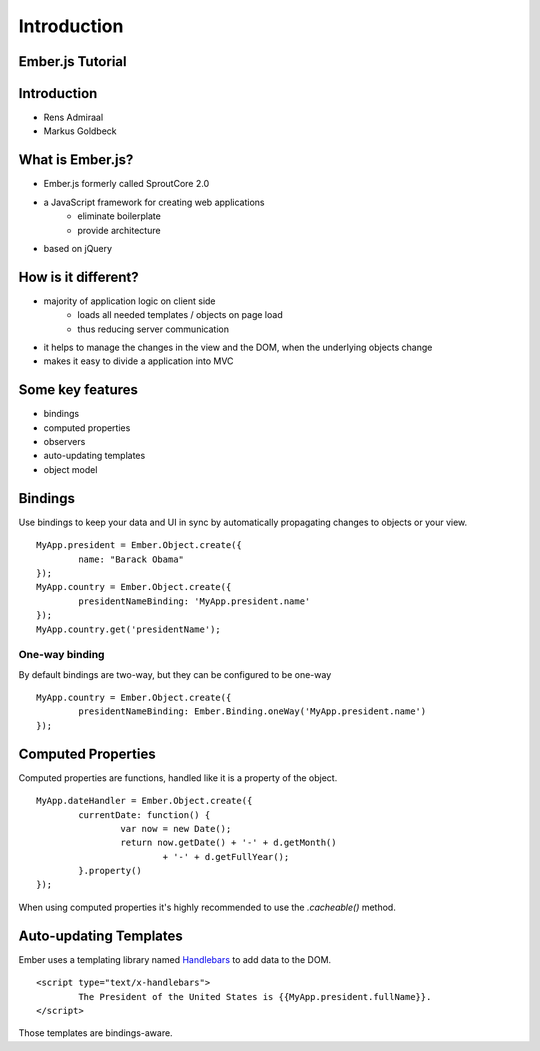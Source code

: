 ============
Introduction
============

Ember.js Tutorial
=================

Introduction
============

* Rens Admiraal
* Markus Goldbeck

What is Ember.js?
=================

* Ember.js formerly called SproutCore 2.0
* a JavaScript framework for creating web applications
	* eliminate boilerplate
	* provide architecture
* based on jQuery

How is it different?
====================

* majority of application logic on client side
	* loads all needed templates / objects on page load
	* thus reducing server communication

* it helps to manage the changes in the view and the DOM, when the underlying objects change
* makes it easy to divide a application into MVC

Some key features
=================

* bindings
* computed properties
* observers
* auto-updating templates
* object model

Bindings
========

Use bindings to keep your data and UI in sync by automatically propagating changes to
objects or your view.

::

	MyApp.president = Ember.Object.create({
		name: "Barack Obama"
	});
	MyApp.country = Ember.Object.create({
		presidentNameBinding: 'MyApp.president.name'
	});
	MyApp.country.get('presidentName');

One-way binding
---------------

By default bindings are two-way, but they can be configured to be one-way

::

	MyApp.country = Ember.Object.create({
		presidentNameBinding: Ember.Binding.oneWay('MyApp.president.name')
	});

Computed Properties
===================

Computed properties are functions, handled like it is a property of the object.

::

	MyApp.dateHandler = Ember.Object.create({
		currentDate: function() {
			var now = new Date();
			return now.getDate() + '-' + d.getMonth()
				+ '-' + d.getFullYear();
		}.property()
	});

When using computed properties it's highly recommended to use the `.cacheable()` method.

Auto-updating Templates
=======================

Ember uses a templating library named `Handlebars <http://handlebarsjs.com/>`_ to add data
to the DOM.

::

	<script type="text/x-handlebars">
		The President of the United States is {{MyApp.president.fullName}}.
	</script>

Those templates are bindings-aware.